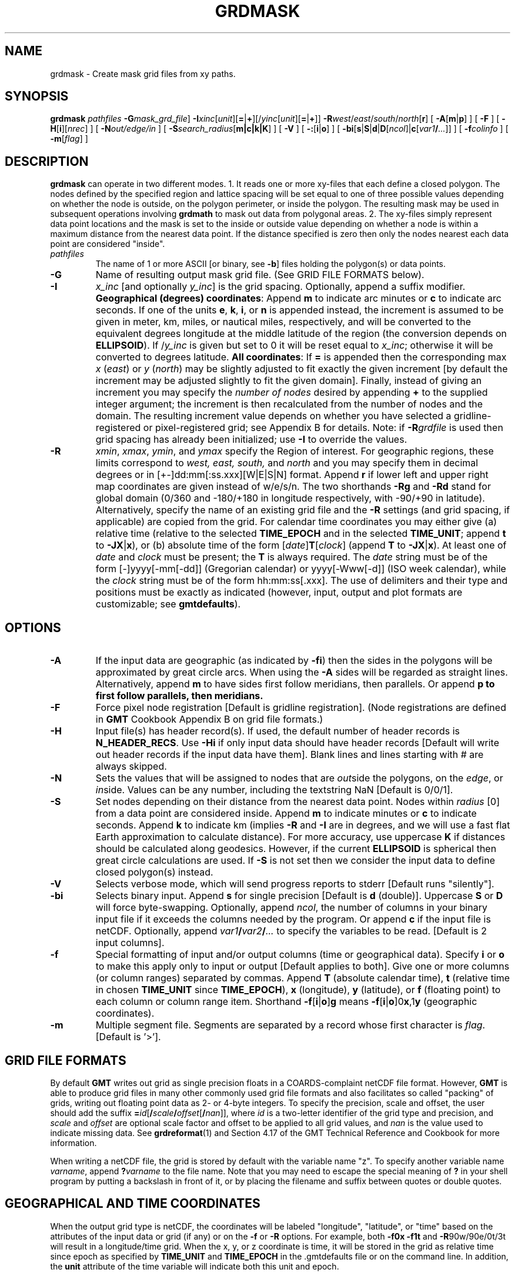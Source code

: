 .TH GRDMASK 1 "1 Jan 2013" "GMT 4.5.9" "Generic Mapping Tools"
.SH NAME
grdmask \- Create mask grid files from xy paths.
.SH SYNOPSIS
\fBgrdmask\fP \fIpathfiles\fP \fB\-G\fP\fImask_grd_file\fP] \fB\-I\fP\fIxinc\fP[\fIunit\fP][\fB=\fP|\fB+\fP][/\fIyinc\fP[\fIunit\fP][\fB=\fP|\fB+\fP]] 
\fB\-R\fP\fIwest\fP/\fIeast\fP/\fIsouth\fP/\fInorth\fP[\fBr\fP] [ \fB\-A\fP[\fBm\fP|\fBp\fP] ] [ \fB\-F\fP ] [ \fB\-H\fP[\fBi\fP][\fInrec\fP] ] 
[ \fB\-N\fP\fIout/edge/in\fP ] [ \fB\-S\fP\fIsearch_radius\fP[\fBm|c|k|K\fP] ] 
[ \fB\-V\fP ] [ \fB\-:\fP[\fBi\fP|\fBo\fP] ] [ \fB\-bi\fP[\fBs\fP|\fBS\fP|\fBd\fP|\fBD\fP[\fIncol\fP]|\fBc\fP[\fIvar1\fP\fB/\fP\fI...\fP]] ] [ \fB\-f\fP\fIcolinfo\fP ] [ \fB\-m\fP[\fIflag\fP] ]
.SH DESCRIPTION
\fBgrdmask\fP can operate in two different modes. 1. It reads one or more xy-files that each define a closed polygon.
The nodes defined by the specified region and lattice spacing will be set equal to one of three possible values
depending on whether the node is outside, on the polygon perimeter, or inside the polygon.  The
resulting mask may be used in subsequent operations involving \fBgrdmath\fP to mask out
data from polygonal areas. 2. The xy-files simply represent data point locations and the mask is set to the
inside or outside value depending on whether a node is within a maximum distance from the nearest data point.
If the distance specified is zero then only the nodes nearest each data point are considered "inside".
.TP
\fIpathfiles\fP
The name of 1 or more ASCII [or binary, see \fB\-b\fP] files holding the polygon(s) or data points.
.TP
\fB\-G\fP
Name of resulting output mask grid file.
(See GRID FILE FORMATS below).
.TP
\fB\-I\fP
\fIx_inc\fP [and optionally \fIy_inc\fP] is the grid spacing. Optionally, append a suffix
modifier.  \fBGeographical (degrees) coordinates\fP: Append \fBm\fP to
indicate arc minutes or \fBc\fP to indicate arc seconds.  If one of the units \fBe\fP, \fBk\fP, \fBi\fP,
or \fBn\fP is appended instead, the increment is assumed to be given in meter, km, miles, or
nautical miles, respectively, and will be converted to the equivalent degrees longitude at
the middle latitude of the region (the conversion depends on \fBELLIPSOID\fP).  If /\fIy_inc\fP is given but set to 0 it will be reset equal to
\fIx_inc\fP; otherwise it will be converted to degrees latitude.  
\fBAll coordinates\fP: If \fB=\fP is appended then
the corresponding max \fIx\fP (\fIeast\fP) or \fIy\fP (\fInorth\fP) may be slightly adjusted to fit exactly the given increment
[by default the increment may be adjusted slightly to fit the given domain].  Finally, instead
of giving an increment you may specify the \fInumber of nodes\fP desired by appending \fB+\fP to
the supplied integer argument; the increment is then recalculated from the number of nodes and the domain.
The resulting increment value depends on whether you have selected a gridline-registered
or pixel-registered grid; see Appendix B for details.  Note: if \fB\-R\fP\fIgrdfile\fP is used then
grid spacing has already been initialized; use \fB\-I\fP to override the values.
.TP
\fB\-R\fP
\fIxmin\fP, \fIxmax\fP, \fIymin\fP, and \fIymax\fP specify the Region of interest.  For geographic
regions, these limits correspond to \fIwest, east, south,\fP and \fInorth\fP and you may specify them
in decimal degrees or in [+-]dd:mm[:ss.xxx][W|E|S|N] format.  Append \fBr\fP if lower left and upper right
map coordinates are given instead of w/e/s/n.  The two shorthands \fB\-Rg\fP and \fB\-Rd\fP stand for global domain
(0/360 and -180/+180 in longitude respectively, with -90/+90 in latitude).  Alternatively, specify the name
of an existing grid file and the \fB\-R\fP settings (and grid spacing, if applicable) are copied from the grid.
For calendar time coordinates you may either give (a) relative
time (relative to the selected \fBTIME_EPOCH\fP and in the selected \fBTIME_UNIT\fP; append \fBt\fP to
\fB\-JX\fP|\fBx\fP), or (b) absolute time of the form [\fIdate\fP]\fBT\fP[\fIclock\fP]
(append \fBT\fP to \fB\-JX\fP|\fBx\fP).  At least one of \fIdate\fP and \fIclock\fP
must be present; the \fBT\fP is always required.  The \fIdate\fP string must be of the form [-]yyyy[-mm[-dd]]
(Gregorian calendar) or yyyy[-Www[-d]] (ISO week calendar), while the \fIclock\fP string must be of
the form hh:mm:ss[.xxx].  The use of delimiters and their type and positions must be exactly as indicated
(however, input, output and plot formats are customizable; see \fBgmtdefaults\fP). 
.SH OPTIONS
.TP
\fB\-A\fP
If the input data are geographic (as indicated by \fB\-fi\fP) then the sides in the polygons will be
approximated by great circle arcs.  When using the \fB\-A\fP sides will be regarded as straight lines.
Alternatively, append \fBm\fP to have sides first follow meridians, then parallels. Or append \fBp\FP
to first follow parallels, then meridians.
.TP
\fB\-F\fP
Force pixel node registration [Default is gridline registration].
(Node registrations are defined in \fBGMT\fP Cookbook Appendix B on grid file formats.)
.TP
\fB\-H\fP
Input file(s) has header record(s).  If used, the default number of header records is \fBN_HEADER_RECS\fP.
Use \fB\-Hi\fP if only input data should have header records [Default will write out header records if the
input data have them]. Blank lines and lines starting with # are always skipped.
.TP
\fB\-N\fP
Sets the values that will be assigned to nodes that are \fIout\fPside the polygons,
on the \fIedge\fP, or \fIin\fPside.  Values can be any number, including the
textstring NaN  [Default is 0/0/1].
.TP
\fB\-S\fP
Set nodes depending on their distance from the nearest data point.  Nodes within \fIradius\fP [0] from
a data point are considered inside.  Append \fBm\fP to indicate minutes
or \fBc\fP to indicate seconds.  Append \fBk\fP to indicate km (implies \fB\-R\fP and \fB\-I\fP are in degrees, and
we will use a fast flat Earth approximation to calculate distance).  For more accuracy, use uppercase \fBK\fP
if distances should be calculated along geodesics.
However, if the current \fBELLIPSOID\fP is spherical then great circle calculations are used.
If \fB\-S\fP is not set then we consider the input data to define closed polygon(s) instead.
.TP
\fB\-V\fP
Selects verbose mode, which will send progress reports to stderr [Default runs "silently"].
.TP
\fB\-bi\fP
Selects binary input.
Append \fBs\fP for single precision [Default is \fBd\fP (double)].
Uppercase \fBS\fP or \fBD\fP will force byte-swapping.
Optionally, append \fIncol\fP, the number of columns in your binary input file
if it exceeds the columns needed by the program.
Or append \fBc\fP if the input file is netCDF. Optionally, append \fIvar1\fP\fB/\fP\fIvar2\fP\fB/\fP\fI...\fP to
specify the variables to be read.
[Default is 2 input columns].
.TP
\fB\-f\fP
Special formatting of input and/or output columns (time or geographical data).
Specify \fBi\fP or \fBo\fP to make this apply only to input or output [Default applies to both].
Give one or more columns (or column ranges) separated by commas.
Append \fBT\fP (absolute calendar time), \fBt\fP (relative time in chosen \fBTIME_UNIT\fP since \fBTIME_EPOCH\fP),
\fBx\fP (longitude), \fBy\fP (latitude), or \fBf\fP (floating point) to each column
or column range item.  Shorthand \fB\-f\fP[\fBi\fP|\fBo\fP]\fBg\fP means \fB\-f\fP[\fBi\fP|\fBo\fP]0\fBx\fP,1\fBy\fP
(geographic coordinates).
.TP
\fB\-m\fP
Multiple segment file.  Segments are separated by a record whose first character is \fIflag\fP.
[Default is '>'].
.SH GRID FILE FORMATS
By default \fBGMT\fP writes out grid as single precision floats in a COARDS-complaint netCDF file format.
However, \fBGMT\fP is able to produce grid files in many other commonly used grid file formats and also facilitates so called "packing" of grids,
writing out floating point data as 2- or 4-byte integers. To specify the precision, scale and offset, the user should add the suffix
\fB=\fP\fIid\fP[\fB/\fP\fIscale\fP\fB/\fP\fIoffset\fP[\fB/\fP\fInan\fP]], where \fIid\fP is a two-letter identifier of the grid type and precision, and \fIscale\fP and \fIoffset\fP are optional scale factor
and offset to be applied to all grid values, and \fInan\fP is the value used to indicate missing data.
See \fBgrdreformat\fP(1) and Section 4.17 of the GMT Technical Reference and Cookbook for more information.
.P
When writing a netCDF file, the grid is stored by default with the variable name "z". To specify another variable name \fIvarname\fP,
append \fB?\fP\fIvarname\fP to the file name.  Note that you may need to escape the special meaning of \fB?\fP in your shell program
by putting a backslash in front of it, or by placing the filename and suffix between quotes or double quotes.
.SH GEOGRAPHICAL AND TIME COORDINATES
When the output grid type is netCDF, the coordinates will be labeled "longitude", "latitude", or "time" based on the
attributes of the input data or grid (if any) or on the
\fB\-f\fP or \fB\-R\fP options. For example, both \fB\-f0x\fP \fB\-f1t\fP and \fB\-R\fP90w/90e/0t/3t will result in a longitude/time
grid. When the x, y, or z coordinate is time, it will be stored in the grid as relative time since epoch as 
specified by \fBTIME_UNIT\fP and \fBTIME_EPOCH\fP in the \.gmtdefaults file or on the command line.
In addition, the \fBunit\fP attribute of the time variable will indicate both this unit and epoch.
.SH EXAMPLES
To set all nodes inside and on the polygons coastline_*.xy to 0, and outside points
to 1, do
.sp
\fBgrdmask\fP coastline_*.xy \fB\-R\fP-60/-40/-40/-30 \fB\-I\fP5\fBm\fP \fB\-N\fP1/0/0 \fB\-G\fPland_mask.grd \fB\-V\fP
.br
.sp
To set nodes within 50 km of data points to 1 and other nodes to NaN, do
.sp
\fBgrdmask\fP data.xyz \fB\-R\fP-60/-40/-40/-30 \fB\-I\fP5\fBm\fP \fB\-N\fPNaN/1/1 \fB\-S\fP50\fBk\fP \fB\-G\fPdata_mask.grd \fB\-V\fP
.SH "SEE ALSO"
.IR GMT (1),
.IR grdlandmask (1),
.IR grdmath (1),
.IR grdclip (1),
.IR psmask (1),
.IR psclip (1)
